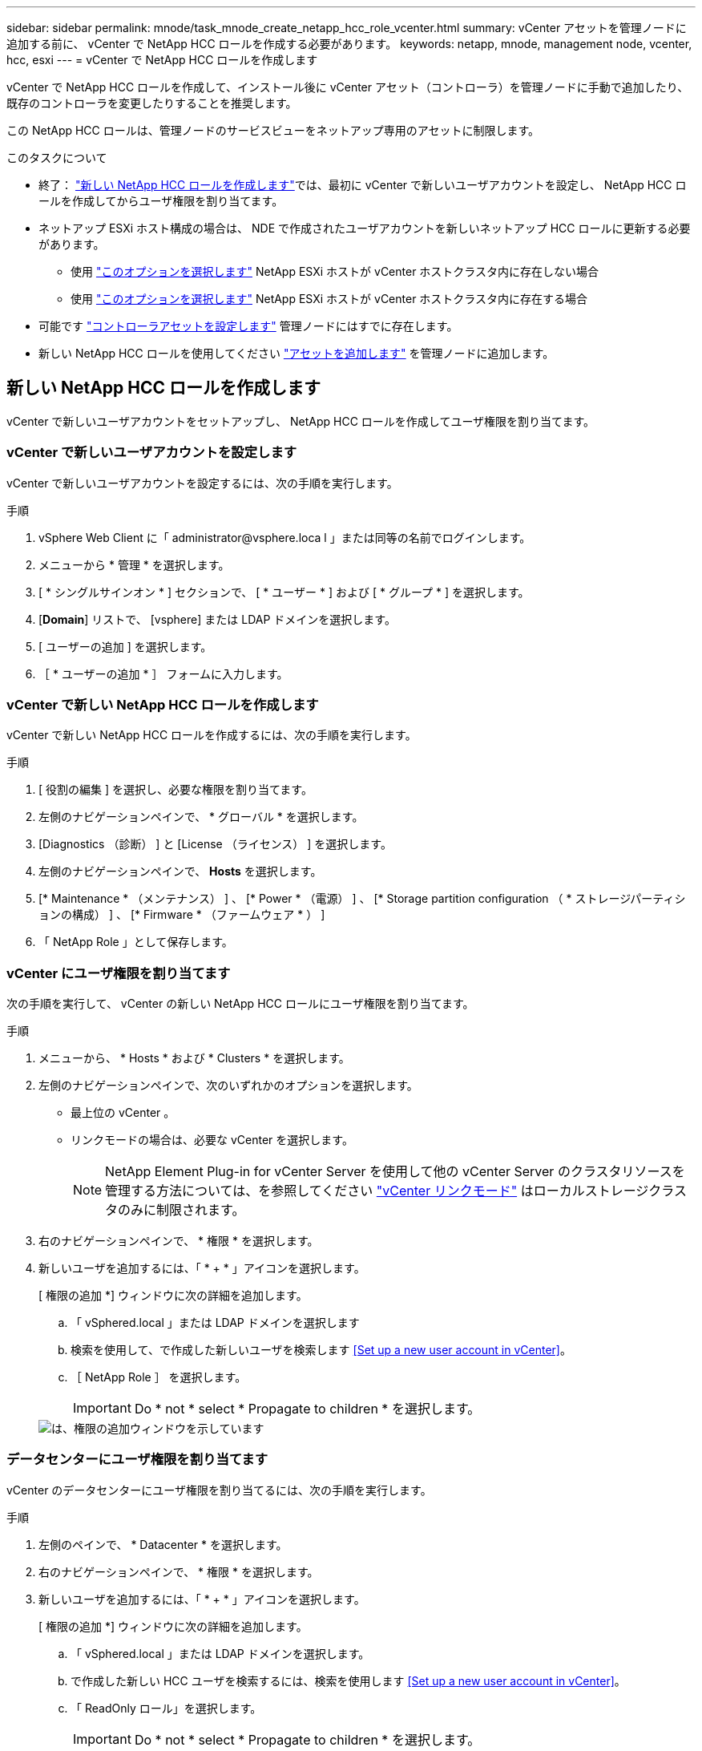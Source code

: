 ---
sidebar: sidebar 
permalink: mnode/task_mnode_create_netapp_hcc_role_vcenter.html 
summary: vCenter アセットを管理ノードに追加する前に、 vCenter で NetApp HCC ロールを作成する必要があります。 
keywords: netapp, mnode, management node, vcenter, hcc, esxi 
---
= vCenter で NetApp HCC ロールを作成します


[role="lead"]
vCenter で NetApp HCC ロールを作成して、インストール後に vCenter アセット（コントローラ）を管理ノードに手動で追加したり、既存のコントローラを変更したりすることを推奨します。

この NetApp HCC ロールは、管理ノードのサービスビューをネットアップ専用のアセットに制限します。

.このタスクについて
* 終了： link:task_mnode_create_netapp_hcc_role_vcenter.html#create-a-new-netapp-hcc-role["新しい NetApp HCC ロールを作成します"]では、最初に vCenter で新しいユーザアカウントを設定し、 NetApp HCC ロールを作成してからユーザ権限を割り当てます。
* ネットアップ ESXi ホスト構成の場合は、 NDE で作成されたユーザアカウントを新しいネットアップ HCC ロールに更新する必要があります。
+
** 使用 link:task_mnode_create_netapp_hcc_role_vcenter.html#netapp-esxi-host-does-not-exist-in-a-vcenter-host-cluster["このオプションを選択します"] NetApp ESXi ホストが vCenter ホストクラスタ内に存在しない場合
** 使用 link:task_mnode_create_netapp_hcc_role_vcenter.html#netapp-esxi-host-exists-in-a-vcenter-host-cluster["このオプションを選択します"] NetApp ESXi ホストが vCenter ホストクラスタ内に存在する場合


* 可能です link:task_mnode_create_netapp_hcc_role_vcenter.html#controller-asset-already-exists-on-the-management-node["コントローラアセットを設定します"] 管理ノードにはすでに存在します。
* 新しい NetApp HCC ロールを使用してください link:task_mnode_create_netapp_hcc_role_vcenter.html#add-an-asset-to-the-management-node["アセットを追加します"] を管理ノードに追加します。




== 新しい NetApp HCC ロールを作成します

vCenter で新しいユーザアカウントをセットアップし、 NetApp HCC ロールを作成してユーザ権限を割り当てます。



=== vCenter で新しいユーザアカウントを設定します

vCenter で新しいユーザアカウントを設定するには、次の手順を実行します。

.手順
. vSphere Web Client に「 \administrator@vsphere.loca l 」または同等の名前でログインします。
. メニューから * 管理 * を選択します。
. [ * シングルサインオン * ] セクションで、 [ * ユーザー * ] および [ * グループ * ] を選択します。
. [*Domain*] リストで、 [vsphere] または LDAP ドメインを選択します。
. [ ユーザーの追加 ] を選択します。
. ［ * ユーザーの追加 * ］ フォームに入力します。




=== vCenter で新しい NetApp HCC ロールを作成します

vCenter で新しい NetApp HCC ロールを作成するには、次の手順を実行します。

.手順
. [ 役割の編集 ] を選択し、必要な権限を割り当てます。
. 左側のナビゲーションペインで、 * グローバル * を選択します。
. [Diagnostics （診断） ] と [License （ライセンス） ] を選択します。
. 左側のナビゲーションペインで、 *Hosts* を選択します。
. [* Maintenance * （メンテナンス） ] 、 [* Power * （電源） ] 、 [* Storage partition configuration （ * ストレージパーティションの構成） ] 、 [* Firmware * （ファームウェア * ） ]
. 「 NetApp Role 」として保存します。




=== vCenter にユーザ権限を割り当てます

次の手順を実行して、 vCenter の新しい NetApp HCC ロールにユーザ権限を割り当てます。

.手順
. メニューから、 * Hosts * および * Clusters * を選択します。
. 左側のナビゲーションペインで、次のいずれかのオプションを選択します。
+
** 最上位の vCenter 。
** リンクモードの場合は、必要な vCenter を選択します。
+

NOTE: NetApp Element Plug-in for vCenter Server を使用して他の vCenter Server のクラスタリソースを管理する方法については、を参照してください link:https://docs.netapp.com/us-en/vcp/vcp_concept_linkedmode.html["vCenter リンクモード"^] はローカルストレージクラスタのみに制限されます。



. 右のナビゲーションペインで、 * 権限 * を選択します。
. 新しいユーザを追加するには、「 * + * 」アイコンを選択します。
+
[ 権限の追加 *] ウィンドウに次の詳細を追加します。

+
.. 「 vSphered.local 」または LDAP ドメインを選択します
.. 検索を使用して、で作成した新しいユーザを検索します <<Set up a new user account in vCenter>>。
.. ［ NetApp Role ］ を選択します。
+

IMPORTANT: Do * not * select * Propagate to children * を選択します。

+
image::mnode_new_HCC_role_vcenter.PNG[は、権限の追加ウィンドウを示しています]







=== データセンターにユーザ権限を割り当てます

vCenter のデータセンターにユーザ権限を割り当てるには、次の手順を実行します。

.手順
. 左側のペインで、 * Datacenter * を選択します。
. 右のナビゲーションペインで、 * 権限 * を選択します。
. 新しいユーザを追加するには、「 * + * 」アイコンを選択します。
+
[ 権限の追加 *] ウィンドウに次の詳細を追加します。

+
.. 「 vSphered.local 」または LDAP ドメインを選択します。
.. で作成した新しい HCC ユーザを検索するには、検索を使用します <<Set up a new user account in vCenter>>。
.. 「 ReadOnly ロール」を選択します。
+

IMPORTANT: Do * not * select * Propagate to children * を選択します。







=== NetApp HCI データストアにユーザ権限を割り当てます

vCenter で NetApp HCI データストアにユーザ権限を割り当てるには、次の手順を実行します。

.手順
. 左側のペインで、 * Datacenter * を選択します。
. 新しいストレージフォルダを作成します。[*Datacenter] を右クリックし、 [*Create storage folder* ] を選択します。
. すべての NetApp HCI データストアをストレージクラスタからローカルにコンピューティングノードに転送し、新しいストレージフォルダに移動します。
. 新しいストレージフォルダを選択します。
. 右のナビゲーションペインで、 * 権限 * を選択します。
. 新しいユーザを追加するには、「 * + * 」アイコンを選択します。
+
[ 権限の追加 *] ウィンドウに次の詳細を追加します。

+
.. 「 vSphered.local 」または LDAP ドメインを選択します。
.. で作成した新しい HCC ユーザを検索するには、検索を使用します <<Set up a new user account in vCenter>>。
.. 「管理者ロール」を選択します
.. * 子に伝播 * を選択する。






=== ネットアップホストクラスタにユーザ権限を割り当てます

vCenter でネットアップホストクラスタにユーザ権限を割り当てるには、次の手順を実行します。

.手順
. 左側のナビゲーションペインで、ネットアップホストクラスタを選択します。
. 右のナビゲーションペインで、 * 権限 * を選択します。
. 新しいユーザを追加するには、「 * + * 」アイコンを選択します。
+
[ 権限の追加 *] ウィンドウに次の詳細を追加します。

+
.. 「 vSphered.local 」または LDAP ドメインを選択します。
.. で作成した新しい HCC ユーザを検索するには、検索を使用します <<Set up a new user account in vCenter>>。
.. 「 NetApp Role 」または「 Administrator 」を選択します。
.. * 子に伝播 * を選択する。






== NetApp ESXi ホスト構成

ネットアップ ESXi ホスト構成の場合は、 NDE で作成されたユーザアカウントを新しいネットアップ HCC ロールに更新する必要があります。



=== NetApp ESXi ホストが vCenter ホストクラスタに存在しません

NetApp ESXi ホストが vCenter ホストクラスタ内にない場合は、次の手順を使用して vCenter でネットアップ HCC ロールとユーザ権限を割り当てることができます。

.手順
. メニューから、 * Hosts * および * Clusters * を選択します。
. 左側のナビゲーションペインで、 NetApp ESXi ホストを選択します。
. 右のナビゲーションペインで、 * 権限 * を選択します。
. 新しいユーザを追加するには、「 * + * 」アイコンを選択します。
+
[ 権限の追加 *] ウィンドウに次の詳細を追加します。

+
.. 「 vSphered.local 」または LDAP ドメインを選択します。
.. 検索を使用して、で作成した新しいユーザを検索します <<Set up a new user account in vCenter>>。
.. 「 NetApp Role 」または「 Administrator 」を選択します。


. * 子に伝播 * を選択する。




=== NetApp ESXi ホストが vCenter ホストクラスタに存在する

ネットアップ ESXi ホストが他のベンダーの ESXi ホストを含む vCenter ホストクラスタ内にある場合は、次の手順を使用してネットアップの HCC ロールとユーザ権限を vCenter で割り当てることができます。

. メニューから、 * Hosts * および * Clusters * を選択します。
. 左側のナビゲーションペインで、目的のホストクラスタを展開します。
. 右のナビゲーションペインで、 * 権限 * を選択します。
. 新しいユーザを追加するには、「 * + * 」アイコンを選択します。
+
[ 権限の追加 *] ウィンドウに次の詳細を追加します。

+
.. 「 vSphered.local 」または LDAP ドメインを選択します。
.. 検索を使用して、で作成した新しいユーザを検索します <<Set up a new user account in vCenter>>。
.. ［ NetApp Role ］ を選択します。
+

IMPORTANT: Do * not * select * Propagate to children * を選択します。



. 左側のナビゲーションペインで、 NetApp ESXi ホストを選択します。
. 右のナビゲーションペインで、 * 権限 * を選択します。
. 新しいユーザを追加するには、「 * + * 」アイコンを選択します。
+
[ 権限の追加 *] ウィンドウに次の詳細を追加します。

+
.. 「 vSphered.local 」または LDAP ドメインを選択します。
.. 検索を使用して、で作成した新しいユーザを検索します <<Set up a new user account in vCenter>>。
.. 「 NetApp Role 」または「 Administrator 」を選択します。
.. * 子に伝播 * を選択する。


. ホストクラスタ内の残りの NetApp ESXi ホストに対して同じ手順を繰り返します。




== 管理ノードにはすでにコントローラアセットが存在します

コントローラアセットが管理ノードにすでに存在する場合は、次の手順を実行して、「 PUT /assets/{asset_id }/controllers /{controller_id } 」を使用してコントローラを設定します。

.手順
. 管理ノードの mNode サービス API UI にアクセスします。
+
https://<ManagementNodeIP>/mnode`

. 「 * Authorize * 」を選択し、 API 呼び出しにアクセスするためのクレデンシャルを入力します。
. [get/assets] を選択して、親 ID を取得します。
. 'put/assets/{asset_id }/controllers /{controller_id }' を選択します
+
.. アカウントセットアップで作成したクレデンシャルを要求の本文に入力します。






== 管理ノードにアセットを追加します

インストール後に新しいアセットを手動で追加する必要がある場合は、で作成した新しい HCC ユーザアカウントを使用します <<Set up a new user account in vCenter>>。詳細については、を参照してください link:task_mnode_add_assets.html["管理ノードにコントローラアセットを追加します"]。



== 詳細については、こちらをご覧ください

* https://docs.netapp.com/us-en/vcp/index.html["vCenter Server 向け NetApp Element プラグイン"^]
* https://www.netapp.com/data-storage/solidfire/documentation["SolidFire and Element Resources ページにアクセスします"^]

